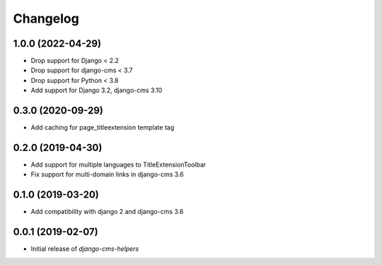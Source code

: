 Changelog
=========

1.0.0 (2022-04-29)
------------------

* Drop support for Django < 2.2
* Drop support for django-cms < 3.7
* Drop support for Python < 3.8
* Add support for Django 3.2, django-cms 3.10


0.3.0 (2020-09-29)
------------------

* Add caching for page_titleextension template tag


0.2.0 (2019-04-30)
------------------

* Add support for multiple languages to TitleExtensionToolbar
* Fix support for multi-domain links in django-cms 3.6


0.1.0 (2019-03-20)
------------------

* Add compatibility with django 2 and django-cms 3.6


0.0.1 (2019-02-07)
------------------

* Initial release of `django-cms-helpers`
